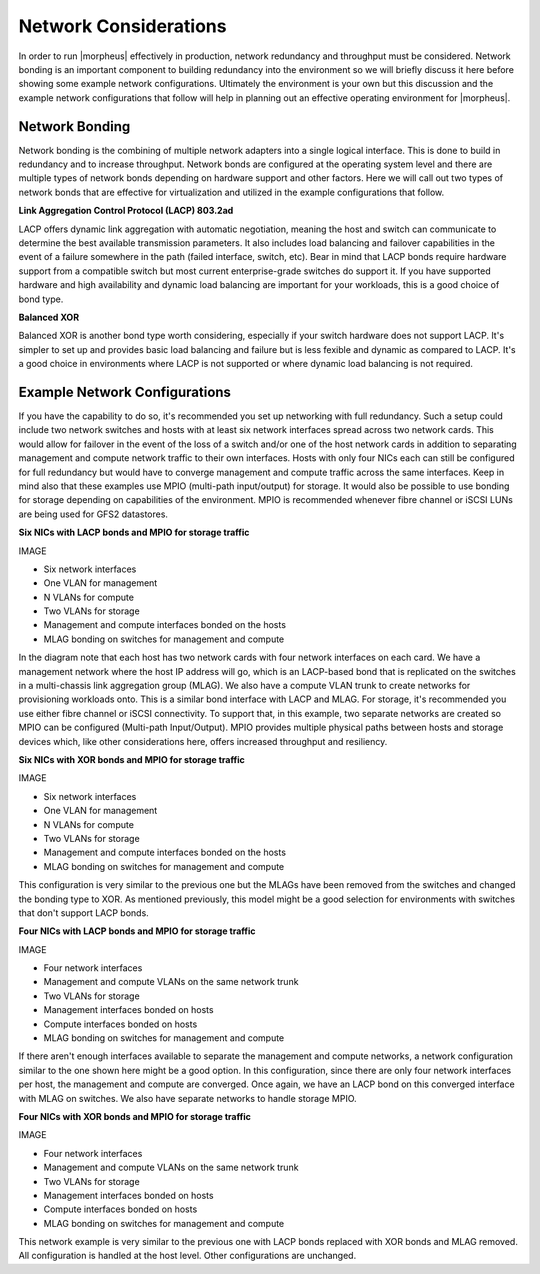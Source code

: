 Network Considerations
^^^^^^^^^^^^^^^^^^^^^^

In order to run |morpheus| effectively in production, network redundancy and throughput must be considered. Network bonding is an important component to building redundancy into the environment so we will briefly discuss it here before showing some example network configurations. Ultimately the environment is your own but this discussion and the example network configurations that follow will help in planning out an effective operating environment for |morpheus|.

Network Bonding
```````````````

Network bonding is the combining of multiple network adapters into a single logical interface. This is done to build in redundancy and to increase throughput. Network bonds are configured at the operating system level and there are multiple types of network bonds depending on hardware support and other factors. Here we will call out two types of network bonds that are effective for virtualization and utilized in the example configurations that follow.

**Link Aggregation Control Protocol (LACP) 803.2ad**

LACP offers dynamic link aggregation with automatic negotiation, meaning the host and switch can communicate to determine the best available transmission parameters. It also includes load balancing and failover capabilities in the event of a failure somewhere in the path (failed interface, switch, etc). Bear in mind that LACP bonds require hardware support from a compatible switch but most current enterprise-grade switches do support it. If you have supported hardware and high availability and dynamic load balancing are important for your workloads, this is a good choice of bond type.

**Balanced XOR**

Balanced XOR is another bond type worth considering, especially if your switch hardware does not support LACP. It's simpler to set up and provides basic load balancing and failure but is less fexible and dynamic as compared to LACP. It's a good choice in environments where LACP is not supported or where dynamic load balancing is not required.

Example Network Configurations
``````````````````````````````

If you have the capability to do so, it's recommended you set up networking with full redundancy. Such a setup could include two network switches and hosts with at least six network interfaces spread across two network cards. This would allow for failover in the event of the loss of a switch and/or one of the host network cards in addition to separating management and compute network traffic to their own interfaces. Hosts with only four NICs each can still be configured for full redundancy but would have to converge management and compute traffic across the same interfaces. Keep in mind also that these examples use MPIO (multi-path input/output) for storage. It would also be possible to use bonding for storage depending on capabilities of the environment. MPIO is recommended whenever fibre channel or iSCSI LUNs are being used for GFS2 datastores.

**Six NICs with LACP bonds and MPIO for storage traffic**

IMAGE

- Six network interfaces
- One VLAN for management
- N VLANs for compute
- Two VLANs for storage
- Management and compute interfaces bonded on the hosts
- MLAG bonding on switches for management and compute

In the diagram note that each host has two network cards with four network interfaces on each card. We have a management network where the host IP address will go, which is an LACP-based bond that is replicated on the switches in a multi-chassis link aggregation group (MLAG). We also have a compute VLAN trunk to create networks for provisioning workloads onto. This is a similar bond interface with LACP and MLAG. For storage, it's recommended you use either fibre channel or iSCSI connectivity. To support that, in this example, two separate networks are created so MPIO can be configured (Multi-path Input/Output). MPIO provides multiple physical paths between hosts and storage devices which, like other considerations here, offers increased throughput and resiliency.

**Six NICs with XOR bonds and MPIO for storage traffic**

IMAGE

- Six network interfaces
- One VLAN for management
- N VLANs for compute
- Two VLANs for storage
- Management and compute interfaces bonded on the hosts
- MLAG bonding on switches for management and compute

This configuration is very similar to the previous one but the MLAGs have been removed from the switches and changed the bonding type to XOR. As mentioned previously, this model might be a good selection for environments with switches that don't support LACP bonds.

**Four NICs with LACP bonds and MPIO for storage traffic**

IMAGE

- Four network interfaces
- Management and compute VLANs on the same network trunk
- Two VLANs for storage
- Management interfaces bonded on hosts
- Compute interfaces bonded on hosts
- MLAG bonding on switches for management and compute

If there aren't enough interfaces available to separate the management and compute networks, a network configuration similar to the one shown here might be a good option. In this configuration, since there are only four network interfaces per host, the management and compute are converged. Once again, we have an LACP bond on this converged interface with MLAG on switches. We also have separate networks to handle storage MPIO.

**Four NICs with XOR bonds and MPIO for storage traffic**

IMAGE

- Four network interfaces
- Management and compute VLANs on the same network trunk
- Two VLANs for storage
- Management interfaces bonded on hosts
- Compute interfaces bonded on hosts
- MLAG bonding on switches for management and compute

This network example is very similar to the previous one with LACP bonds replaced with XOR bonds and MLAG removed. All configuration is handled at the host level. Other configurations are unchanged.
